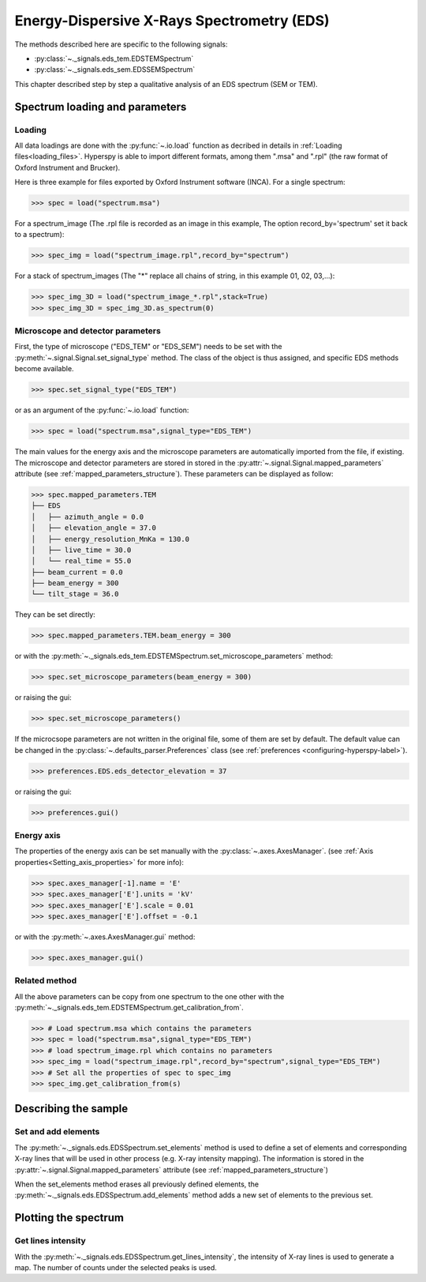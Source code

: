 Energy-Dispersive X-Rays Spectrometry (EDS)
******************************************

.. versionadded:: 0.7

The methods described here are specific to the following signals:

* :py:class:`~._signals.eds_tem.EDSTEMSpectrum`
* :py:class:`~._signals.eds_sem.EDSSEMSpectrum`

This chapter described step by step a qualitative analysis of an EDS 
spectrum (SEM or TEM). 

Spectrum loading and parameters
-------------------------------

Loading
^^^^^^^^

All data loadings are done with the :py:func:`~.io.load` function as decribed in details in 
:ref:`Loading files<loading_files>`. Hyperspy is able to import different formats,
among them ".msa" and ".rpl" (the raw format of Oxford Instrument and Brucker). 

Here is three example for files exported by Oxford Instrument software (INCA).
For a single spectrum:

.. code-block:: python

    >>> spec = load("spectrum.msa")    
    
For a spectrum_image (The .rpl file is recorded as an image in this example,
The option record_by='spectrum' set it back to a spectrum):

.. code-block:: python

    >>> spec_img = load("spectrum_image.rpl",record_by="spectrum")   
    
For a stack of spectrum_images (The "*" replace all chains of string, in this
example 01, 02, 03,...):

.. code-block:: python

    >>> spec_img_3D = load("spectrum_image_*.rpl",stack=True)  
    >>> spec_img_3D = spec_img_3D.as_spectrum(0) 
    
Microscope and detector parameters
^^^^^^^^^^^^^^^^^^^^^^^^^^^^^^^^^^

First, the type of microscope ("EDS_TEM" or "EDS_SEM") needs to be set with the 
:py:meth:`~.signal.Signal.set_signal_type` method. The class of the
object is thus assigned, and specific EDS methods become available.

.. code-block:: python

    >>> spec.set_signal_type("EDS_TEM")
    
or as an argument of the :py:func:`~.io.load` function:
    
.. code-block:: python
    
    >>> spec = load("spectrum.msa",signal_type="EDS_TEM")
    
The main values for the energy axis and the microscope parameters are 
automatically imported from the file, if existing. The microscope and 
detector parameters are stored in stored in the 
:py:attr:`~.signal.Signal.mapped_parameters` 
attribute (see :ref:`mapped_parameters_structure`). These parameters can be displayed
as follow:
    
.. code-block:: python

    >>> spec.mapped_parameters.TEM
    ├── EDS
    │   ├── azimuth_angle = 0.0
    │   ├── elevation_angle = 37.0
    │   ├── energy_resolution_MnKa = 130.0
    │   ├── live_time = 30.0
    │   └── real_time = 55.0
    ├── beam_current = 0.0
    ├── beam_energy = 300
    └── tilt_stage = 36.0


They can be set directly:

.. code-block:: python

    >>> spec.mapped_parameters.TEM.beam_energy = 300

or with the  
:py:meth:`~._signals.eds_tem.EDSTEMSpectrum.set_microscope_parameters` method:

.. code-block:: python

    >>> spec.set_microscope_parameters(beam_energy = 300)
    
or raising the gui:
    
.. code-block:: python

    >>> spec.set_microscope_parameters()
    
.. figure::  images/EDS_microscope_parameters_gui.png
   :align:   center
   :width:   350  
   
If the microcsope parameters are not written in the original file, some 
of them are set by default. The default value can be changed in the 
:py:class:`~.defaults_parser.Preferences` class (see :ref:`preferences
<configuring-hyperspy-label>`).

.. code-block:: python

    >>> preferences.EDS.eds_detector_elevation = 37
    
or raising the gui:

.. code-block:: python

    >>> preferences.gui()
    
.. figure::  images/EDS_preferences_gui.png
   :align:   center
   :width:   400 

Energy axis
^^^^^^^^^^^

The properties of the energy axis can be set manually with the :py:class:`~.axes.AxesManager`.
(see :ref:`Axis properties<Setting_axis_properties>` for more info):

.. code-block:: python

    >>> spec.axes_manager[-1].name = 'E'
    >>> spec.axes_manager['E'].units = 'kV'
    >>> spec.axes_manager['E'].scale = 0.01
    >>> spec.axes_manager['E'].offset = -0.1

or with the :py:meth:`~.axes.AxesManager.gui` method:

.. code-block:: python

    >>> spec.axes_manager.gui()
    
.. figure::  images/EDS_energy_axis_gui.png
   :align:   center
   :width:   280 
   
Related method
^^^^^^^^^^^^^^

All the above parameters can be copy from one spectrum to the one other
with the :py:meth:`~._signals.eds_tem.EDSTEMSpectrum.get_calibration_from`.

.. code-block:: python

    >>> # Load spectrum.msa which contains the parameters
    >>> spec = load("spectrum.msa",signal_type="EDS_TEM")
    >>> # load spectrum_image.rpl which contains no parameters
    >>> spec_img = load("spectrum_image.rpl",record_by="spectrum",signal_type="EDS_TEM")
    >>> # Set all the properties of spec to spec_img
    >>> spec_img.get_calibration_from(s)
    
    
Describing the sample
---------------------


Set  and add elements
^^^^^^^^^^^^^^^^^^^^

The :py:meth:`~._signals.eds.EDSSpectrum.set_elements` method is used 
to define a set of elements and corresponding X-ray lines
that will be used in other process (e.g. X-ray intensity mapping).
The information is stored in the :py:attr:`~.signal.Signal.mapped_parameters` 
attribute (see :ref:`mapped_parameters_structure`)


When the set_elements method erases all previously defined elements, 
the :py:meth:`~._signals.eds.EDSSpectrum.add_elements` method adds a new
set of elements to the previous set.

Plotting the spectrum
--------------------


Get lines intensity
^^^^^^^^^^^^^^^^^^^

With the :py:meth:`~._signals.eds.EDSSpectrum.get_lines_intensity`, the 
intensity of X-ray lines is used to generate a map. The number of counts
under the selected peaks is used.



